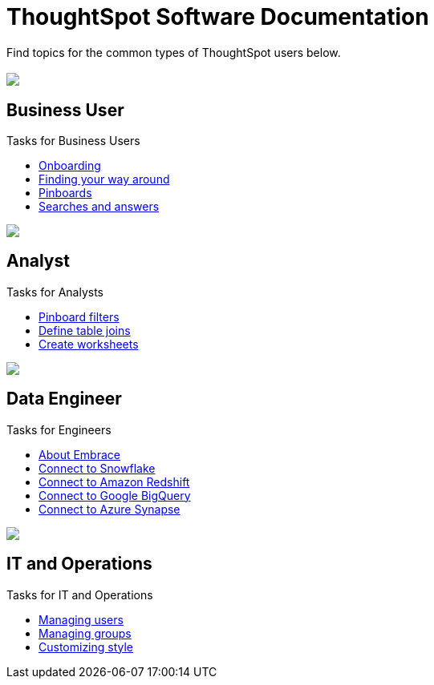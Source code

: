 = ThoughtSpot Software Documentation
:page-layout: home-branch

Find topics for the common types of ThoughtSpot users below.

[.conceal-title]
== {empty}
++++
<div class="columns">
  <div class="box">
    <img src="_images/persona-business-user.png">
    <h2>
      Business User
    </h2>
    <p>Tasks for Business Users</p>
    <ul>
      <li><a href="https://docs-thoughtspot-com.netlify.app/software/6.0/user-onboarding-experience.html">Onboarding</a></li>
      <li><a href="https://docs-thoughtspot-com.netlify.app/software/6.0/about-navigating-thoughtspot.html">Finding your way around</a></li>
      <li><a href="https://docs-thoughtspot-com.netlify.app/software/6.0/about-pinboards.html">Pinboards</a></li>
      <li><a href="https://docs-thoughtspot-com.netlify.app/software/6.0/about-starting-a-new-search.html">Searches and answers</a></li>
    </ul>
    </div>
  <div class="box">
    <img src="_images/persona-analyst.png">
    <h2>
      Analyst
    </h2>
    <p>Tasks for Analysts</p>
    <ul>
      <li><a href="https://docs-thoughtspot-com.netlify.app/software/6.0/pinboard-filters.html">Pinboard filters</a></li>
      <li><a href="https://docs-thoughtspot-com.netlify.app/software/6.0/create-new-relationship.html">Define table joins</a></li>
      <li><a href="https://docs-thoughtspot-com.netlify.app/software/6.0/worksheets.html">Create worksheets</a></li>
    </ul>
    </div>
  </div>
<div class="columns">
  <div class="box">
    <img src="_images/persona-data-engineer.png">
    <h2>
      Data Engineer
    </h2>
    <p>Tasks for Engineers</p>
    <ul>
      <li><a href="https://docs-thoughtspot-com.netlify.app/software/6.0/embrace-intro.html">About Embrace</a></li>
      <li><a href="https://docs-thoughtspot-com.netlify.app/software/6.0/embrace-snowflake-add.html">Connect to Snowflake</a></li>
      <li><a href="https://docs-thoughtspot-com.netlify.app/software/6.0/embrace-redshift-add.html">Connect to Amazon Redshift</a></li>
      <li><a href="https://docs-thoughtspot-com.netlify.app/software/6.0/embrace-gbq-add.html">Connect to Google BigQuery</a></li>
      <li><a href="https://docs-thoughtspot-com.netlify.app/software/6.0/embrace-synapse-add.html">Connect to Azure Synapse</a></li>
    </ul>
    </div>
   <div class="box">
    <img src="_images/persona-it-ops.png">
    <h2>
      IT and Operations
    </h2>
    <p>Tasks for IT and Operations</p>
    <ul>
      <li><a href="https://docs-thoughtspot-com.netlify.app/software/6.0/add-user.html">Managing users</a></li>
      <li><a href="https://docs-thoughtspot-com.netlify.app/software/6.0/add-group.html">Managing groups</a></li>
      <li><a href="https://docs-thoughtspot-com.netlify.app/software/6.0/customize-style.html">Customizing style</a></li>
    </ul>
    </div>
 </div>
++++
